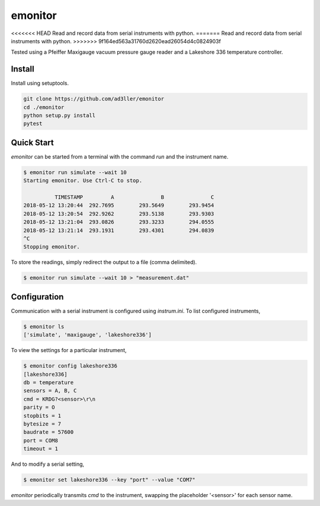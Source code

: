 emonitor
========

<<<<<<< HEAD
Read and record data from serial instruments with python.
=======
Read and record data from serial instruments with python.  
>>>>>>> 9f164ed563a31760d2620ead26054d4c0824903f

Tested using a Pfeiffer Maxigauge vacuum pressure gauge reader and a Lakeshore 336 temperature controller.

Install
-------

Install using setuptools.

.. code-block:: bash

   git clone https://github.com/ad3ller/emonitor
   cd ./emonitor
   python setup.py install
   pytest

Quick Start
-----------

`emonitor` can be started from a terminal with the command `run` and
the instrument name.

.. code-block:: bash

    $ emonitor run simulate --wait 10
    Starting emonitor. Use Ctrl-C to stop.

              TIMESTAMP         A	        B	        C
    2018-05-12 13:20:44	 292.7695	 293.5649	 293.9454
    2018-05-12 13:20:54	 292.9262	 293.5138	 293.9303
    2018-05-12 13:21:04	 293.0826	 293.3233	 294.0555
    2018-05-12 13:21:14	 293.1931	 293.4301	 294.0839
    ^C
    Stopping emonitor.

To store the readings, simply redirect the output to a file (comma delimited).

.. code-block:: bash

    $ emonitor run simulate --wait 10 > "measurement.dat"

Configuration
-------------

Communication with a serial instrument is configured using `instrum.ini`.  To list configured instruments,

.. code-block:: bash

    $ emonitor ls
    ['simulate', 'maxigauge', 'lakeshore336']

To view the settings for a particular instrument,

.. code-block:: bash

    $ emonitor config lakeshore336
    [lakeshore336]
    db = temperature
    sensors = A, B, C
    cmd = KRDG?<sensor>\r\n
    parity = O
    stopbits = 1
    bytesize = 7
    baudrate = 57600
    port = COM8
    timeout = 1

And to modify a serial setting,

.. code-block:: bash

    $ emonitor set lakeshore336 --key "port" --value "COM7"

`emonitor` periodically transmits `cmd` to the instrument, swapping the placeholder '<sensor>' for each sensor name.
